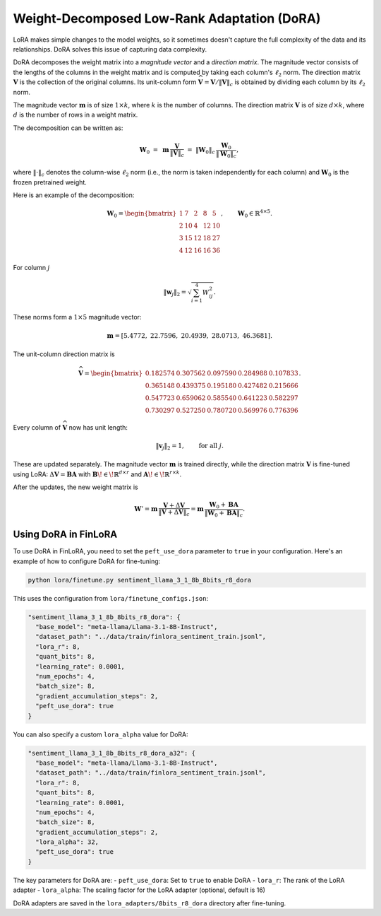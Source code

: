 
Weight-Decomposed Low-Rank Adaptation (DoRA)
~~~~~~~~~~~~~~~~~~~~~~~~~~~~~~~~~~~~~~~~~~~~~

LoRA makes simple changes to the model weights, so it sometimes doesn't capture the full complexity of the data and its relationships. DoRA solves this issue of capturing data complexity.

DoRA decomposes the weight matrix into a *magnitude vector* and a *direction matrix*.
The magnitude vector consists of the lengths of the columns in the weight matrix and is computed by taking each column's :math:`\ell_2` norm.
The direction matrix :math:`\boldsymbol V` is the collection of the original columns. Its unit-column form :math:`\widehat{\boldsymbol V}=\boldsymbol V/\lVert\boldsymbol V\rVert_c` is obtained by dividing each column by its :math:`\ell_2` norm.

The magnitude vector :math:`\boldsymbol{m}` is of size :math:`1 \times k`, where :math:`k` is the number of columns. The direction matrix :math:`\boldsymbol{V}` is of size :math:`d \times k`, where :math:`d` is the number of rows in a weight matrix.

The decomposition can be written as:

.. math::

   \boldsymbol{W}_0 \;=\; \boldsymbol{m}\,\frac{\boldsymbol{V}}{\lVert \boldsymbol{V} \rVert_c}\;=\;\lVert \boldsymbol{W}_0 \rVert_c\,\frac{\boldsymbol{W}_0}{\lVert \boldsymbol{W}_0 \rVert_c},

where :math:`\lVert \cdot \rVert_c` denotes the column-wise :math:`\ell_2` norm (i.e., the norm is taken independently for each column) and :math:`\boldsymbol{W}_0` is the frozen pretrained weight.

Here is an example of the decomposition:

.. math::

   \boldsymbol{W}_0 =
   \begin{bmatrix}
   1 & 7 & 2 & 8 & 5 \\
   2 & 10 & 4 & 12 & 10 \\
   3 & 15 & 12 & 18 & 27 \\
   4 & 12 & 16 & 16 & 36
   \end{bmatrix}, \qquad
   \boldsymbol{W}_0 \in \mathbb{R}^{4 \times 5}.

For column :math:`j`

.. math::

   \lVert \boldsymbol{w}_j \rVert_2 = \sqrt{\sum_{i=1}^{4} W_{ij}^2}.

These norms form a :math:`1 \times 5` magnitude vector:

.. math::

   \boldsymbol{m} = \left[ 5.4772,\; 22.7596,\; 20.4939,\; 28.0713,\; 46.3681 \right].

The unit-column direction matrix is

.. math::

   \widehat{\boldsymbol{V}} =
   \begin{bmatrix}
   0.182574 & 0.307562 & 0.097590 & 0.284988 & 0.107833 \\
   0.365148 & 0.439375 & 0.195180 & 0.427482 & 0.215666 \\
   0.547723 & 0.659062 & 0.585540 & 0.641223 & 0.582297 \\
   0.730297 & 0.527250 & 0.780720 & 0.569976 & 0.776396
   \end{bmatrix}.

Every column of :math:`\widehat{\boldsymbol{V}}` now has unit length:

.. math::

   \lVert \boldsymbol{v}_j \rVert_2 = 1, \qquad \text{for all } j.

These are updated separately. The magnitude vector :math:`\boldsymbol{m}` is trained directly, while the direction matrix :math:`\boldsymbol{V}` is fine-tuned using LoRA: :math:`\Delta\boldsymbol{V} = \boldsymbol{B}\boldsymbol{A}` with :math:`\boldsymbol{B}\!\in\!\mathbb{R}^{d\times r}` and :math:`\boldsymbol{A}\!\in\!\mathbb{R}^{r\times k}`.

After the updates, the new weight matrix is

.. math::

   \boldsymbol{W}' = \boldsymbol{m}\,\frac{\boldsymbol{V} + \Delta \boldsymbol{V}}{\lVert \boldsymbol{V} + \Delta \boldsymbol{V} \rVert_c}
        = \boldsymbol{m}\,\frac{\boldsymbol{W}_0 + \boldsymbol{B}\boldsymbol{A}}{\lVert \boldsymbol{W}_0 + \boldsymbol{B}\boldsymbol{A} \rVert_c}.

Using DoRA in FinLoRA
----------------------

To use DoRA in FinLoRA, you need to set the ``peft_use_dora`` parameter to ``true`` in your configuration. Here's an example of how to configure DoRA for fine-tuning:

.. code-block:: bash

   python lora/finetune.py sentiment_llama_3_1_8b_8bits_r8_dora

This uses the configuration from ``lora/finetune_configs.json``:

.. code-block:: json

   "sentiment_llama_3_1_8b_8bits_r8_dora": {
     "base_model": "meta-llama/Llama-3.1-8B-Instruct",
     "dataset_path": "../data/train/finlora_sentiment_train.jsonl",
     "lora_r": 8,
     "quant_bits": 8,
     "learning_rate": 0.0001,
     "num_epochs": 4,
     "batch_size": 8,
     "gradient_accumulation_steps": 2,
     "peft_use_dora": true
   }

You can also specify a custom ``lora_alpha`` value for DoRA:

.. code-block:: json

   "sentiment_llama_3_1_8b_8bits_r8_dora_a32": {
     "base_model": "meta-llama/Llama-3.1-8B-Instruct",
     "dataset_path": "../data/train/finlora_sentiment_train.jsonl",
     "lora_r": 8,
     "quant_bits": 8,
     "learning_rate": 0.0001,
     "num_epochs": 4,
     "batch_size": 8,
     "gradient_accumulation_steps": 2,
     "lora_alpha": 32,
     "peft_use_dora": true
   }

The key parameters for DoRA are:
- ``peft_use_dora``: Set to ``true`` to enable DoRA
- ``lora_r``: The rank of the LoRA adapter
- ``lora_alpha``: The scaling factor for the LoRA adapter (optional, default is 16)

DoRA adapters are saved in the ``lora_adapters/8bits_r8_dora`` directory after fine-tuning.
